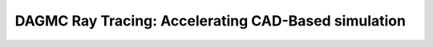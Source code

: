 DAGMC Ray Tracing: Accelerating CAD-Based simulation
====================================================


